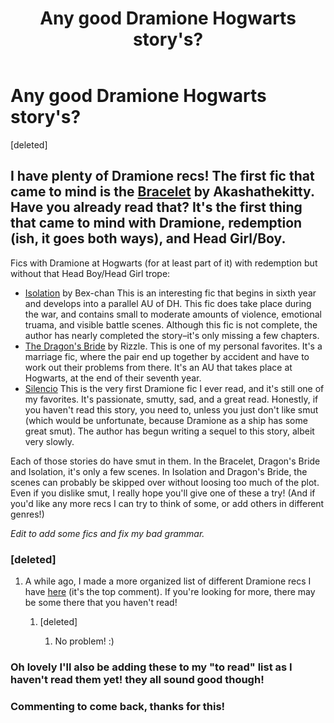 #+TITLE: Any good Dramione Hogwarts story's?

* Any good Dramione Hogwarts story's?
:PROPERTIES:
:Score: 8
:DateUnix: 1386045688.0
:DateShort: 2013-Dec-03
:END:
[deleted]


** I have plenty of Dramione recs! The first fic that came to mind is the [[https://www.fanfiction.net/s/3932315/1/The-Bracelet][Bracelet]] by Akashathekitty. Have you already read that? It's the first thing that came to mind with Dramione, redemption (ish, it goes both ways), and Head Girl/Boy.

Fics with Dramione at Hogwarts (for at least part of it) with redemption but without that Head Boy/Head Girl trope:

- [[https://www.fanfiction.net/s/6291747/1/Isolation][Isolation]] by Bex-chan This is an interesting fic that begins in sixth year and develops into a parallel AU of DH. This fic does take place during the war, and contains small to moderate amounts of violence, emotional truama, and visible battle scenes. Although this fic is not complete, the author has nearly completed the story--it's only missing a few chapters.
- [[https://www.fanfiction.net/s/5095119/1/The-Dragon-s-Bride][The Dragon's Bride]] by Rizzle. This is one of my personal favorites. It's a marriage fic, where the pair end up together by accident and have to work out their problems from there. It's an AU that takes place at Hogwarts, at the end of their seventh year.
- [[https://www.fanfiction.net/s/3732710/1/Silencio][Silencio]] This is the very first Dramione fic I ever read, and it's still one of my favorites. It's passionate, smutty, sad, and a great read. Honestly, if you haven't read this story, you need to, unless you just don't like smut (which would be unfortunate, because Dramione as a ship has some great smut). The author has begun writing a sequel to this story, albeit very slowly.

Each of those stories do have smut in them. In the Bracelet, Dragon's Bride and Isolation, it's only a few scenes. In Isolation and Dragon's Bride, the scenes can probably be skipped over without loosing too much of the plot. Even if you dislike smut, I really hope you'll give one of these a try! (And if you'd like any more recs I can try to think of some, or add others in different genres!)

/Edit to add some fics and fix my bad grammar./
:PROPERTIES:
:Author: Mel966
:Score: 11
:DateUnix: 1386046169.0
:DateShort: 2013-Dec-03
:END:

*** [deleted]
:PROPERTIES:
:Score: 3
:DateUnix: 1386048198.0
:DateShort: 2013-Dec-03
:END:

**** A while ago, I made a more organized list of different Dramione recs I have [[http://www.reddit.com/r/HPfanfiction/comments/1kblou/recommendations_of_any_good_dramione_or_what_if/][here]] (it's the top comment). If you're looking for more, there may be some there that you haven't read!
:PROPERTIES:
:Author: Mel966
:Score: 5
:DateUnix: 1386048718.0
:DateShort: 2013-Dec-03
:END:

***** [deleted]
:PROPERTIES:
:Score: 2
:DateUnix: 1386049369.0
:DateShort: 2013-Dec-03
:END:

****** No problem! :)
:PROPERTIES:
:Author: Mel966
:Score: 3
:DateUnix: 1386049470.0
:DateShort: 2013-Dec-03
:END:


*** Oh lovely I'll also be adding these to my "to read" list as I haven't read them yet! they all sound good though!
:PROPERTIES:
:Author: anchorssink
:Score: 3
:DateUnix: 1386079380.0
:DateShort: 2013-Dec-03
:END:


*** Commenting to come back, thanks for this!
:PROPERTIES:
:Author: Bellestrange
:Score: 2
:DateUnix: 1386133237.0
:DateShort: 2013-Dec-04
:END:

